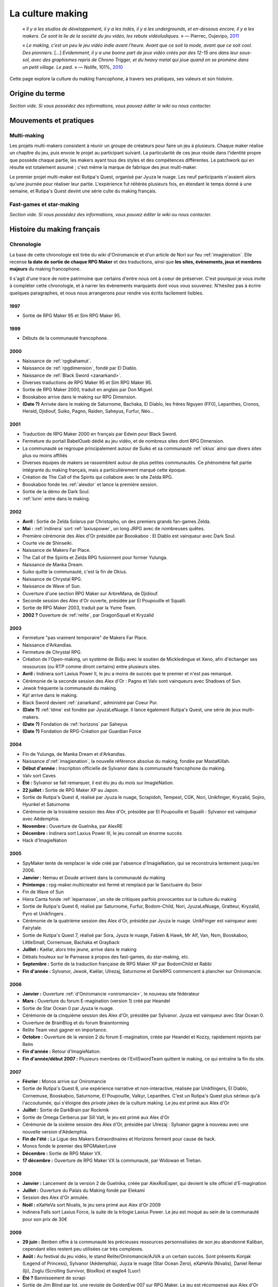 .. meta::
   :description: Le making, c'est le jeu vidéo indie avant l'heure. Avant que ce soit la mode, avant que ce soit cool. Découvrez la culture du making francophone, à travers ses pratiques, ses valeurs et son histoire.

.. _culturemaking:

La culture making
=================

    « *Il y a les studios de développement, il y a les indés, il y a les undergrounds, et en-dessous encore, il y a les makers. Ce sont la lie de la société du jeu vidéo, les rebuts vidéoludiques.* » — Pierrec, Oujevipo, `2011 <http://oujevipo.fr/30-minutes/547-dark-soulace-2/>`_

    « *Le making, c'est un peu le jeu vidéo indie avant l'heure. Avant que ce soit la mode, avant que ce soit cool. Des pionniers.* […] *Evidemment, il y a une bonne part de jeux vidéo créés par des 12-15 ans dans leur sous-sol, avec des graphismes repris de Chrono Trigger, et du heavy metal qui joue quand on se promène dans un petit village. Le pied.* » — Nolife, 101%, `2010 <https://www.youtube.com/watch?v=VZPKacrobD4>`_

Cette page explore la culture du making francophone, à travers ses pratiques, ses valeurs et son histoire.

Origine du terme
----------------

*Section vide. Si vous possédez des informations, vous pouvez éditer le wiki ou nous contacter.*

Mouvements et pratiques
-----------------------

.. _multi-making:

Multi-making
~~~~~~~~~~~~

Les projets multi-makers consistent à réunir un groupe de créateurs pour faire un jeu à plusieurs. Chaque maker réalise un chapitre du jeu, puis envoie le projet au participant suivant. La particularité de ces jeux réside dans l'identité propre que possède chaque partie, les makers ayant tous des styles et des compétences différentes. Le patchwork qui en résulte est totalement assumé ; c'est même la marque de fabrique des jeux multi-maker.

Le premier projet multi-maker est Rutipa's Quest, organisé par Jyuza le nuage. Les neuf participants n'avaient alors qu'une journée pour réaliser leur partie. L'expérience fut réitérée plusieurs fois, en étendant le temps donné à une semaine, et Rutipa's Quest devint une série culte du making français.

.. _fast-games:

Fast-games et star-making
~~~~~~~~~~~~~~~~~~~~~~~~~~

*Section vide. Si vous possédez des informations, vous pouvez éditer le wiki ou nous contacter.*

Histoire du making français
---------------------------

Chronologie
~~~~~~~~~~~

La base de cette chronologie est tirée du wiki d'Oniromancie et d'un article de Nori sur feu :ref:`imagienation`. Elle recense **la date de sortie de chaque RPG Maker** et des traductions, ainsi que **les sites, évènements, jeux et membres majeurs** du making francophone.

Il s'agit d'une trace de notre patrimoine que certains d'entre nous ont à coeur de préserver. C'est pourquoi je vous invite à compléter cette chronologie, et à narrer les évènements marquants dont vous vous souvenez. N'hésitez pas à écrire quelques paragraphes, et nous nous arrangerons pour rendre vos écrits facilement lisibles.

1997
^^^^

* Sortie de RPG Maker 95 et Sim RPG Maker 95.

1999
^^^^

* Débuts de la communauté francophone.

2000
^^^^

* Naissance de :ref:`rpgbahamut`.
* Naissance de :ref:`rpgdimension`, fondé par El Diablo.
* Naissance de :ref:`Black Sword <zanarkand>`.
* Diverses traductions de RPG Maker 95 et Sim RPG Maker 95.
* Sortie de RPG Maker 2000, traduit en anglais par Don Miguel.
* Booskaboo arrive dans le making sur RPG Dimension.
* **(Date ?)** Arrivée dans le making de Saturnome, Bachaka, El Diablo, les frères Nguyen (FF0), Lepanthes, Cronos, Herald, Djidiouf, Suiko, Pagno, Raiden, Saheyus, Furfur, Néo...

2001
^^^^

* Traduction de RPG Maker 2000 en français par Edwin pour Black Sword.
* Fermeture du portail BabelOueb dédié au jeu vidéo, et de nombreux sites dont RPG Dimension.
* La communauté se regroupe principalement autour de Suiko et sa communauté :ref:`okius` ainsi que divers sites plus ou moins affiliés
* Diverses équipes de makers se rassemblent autour de plus petites communautés. Ce phénomène fait partie intégrante du making français, mais a particulièrement marqué cette époque.
* Création de The Call of the Spirits qui collabore avec le site Zelda RPG.
* Booskaboo fonde les :ref:`alexdor` et lance la première session.
* Sortie de la démo de Dark Soul.
* :ref:`lunn` entre dans le making.

2002
^^^^

* **Avril :** Sortie de Zelda Solarus par Christopho, un des premiers grands fan-games Zelda.
* **Mai :** :ref:`indinera` sort :ref:`laxiuspower`, un long JRPG avec de nombreuses quêtes.
* Première cérémonie des Alex d'Or présidée par Booskaboo : El Diablo est vainqueur avec Dark Soul.
* Courte vie de Shinseiki.
* Naissance de Makers Far Place.
* The Call of the Spirits et Zelda RPG fusionnent pour former Yulunga.
* Naissance de Manka Dream.
* Suiko quitte la communauté, c'est la fin de Okius.
* Naissance de Chrystal RPG.
* Naissance de Wave of Sun.
* Ouverture d'une section RPG Maker sur ArbreMana, de Djidiouf.
* Seconde session des Alex d'Or ouverte, présidée par El Poupouille et Squalli.
* Sortie de RPG Maker 2003, traduit par la Yume Team.
* **2002 ?** Ouverture de :ref:`relite`, par DragonSquall et Kryzalid

2003
^^^^

* Fermeture "pas vraiment temporaire" de Makers Far Place.
* Naissance d'Arkandias.
* Fermeture de Chrystal RPG.
* Création de l'Open-making, un système de Bidju avec le soutien de Mickledingue et Xeno, afin d'échanger ses ressources (ou RTP comme diront certains) entre plusieurs sites.
* **Avril :** Indinera sort Laxius Power II, le jeu a moins de succès que le premier et n'est pas remarqué.
* Cérémonie de la seconde session des Alex d'Or : Pagno et Valv sont vainqueurs avec Shadows of Sun.
* Jewok fréquente la communauté du making.
* Kp! arrive dans le making.
* Black Sword devient :ref:`zanarkand`, administré par Coeur Pur.
* **(Date ?)** :ref:`ldme` est fondée par JyuzaLeNuage. Il lance également Rutipa's Quest, une série de jeux multi-makers.
* **(Date ?)** Fondation de :ref:`horizons` par Saheyus
* **(Date ?)** Fondation de RPG-Création par Guardian Force

2004
^^^^

* Fin de Yulunga, de Manka Dream et d'Arkandias.
* Naissance d':ref:`imagienation`, la nouvelle référence absolue du making, fondée par MastaKillah.
* **Début d'année :** Inscription officielle de Sylvanor dans la communauté francophone du making.
* Valv sort Caves
* **Été :** Sylvanor se fait remarquer, il est élu jeu du mois sur ImagieNation.
* **22 juillet :** Sortie de RPG Maker XP au Japon.
* Sortie de Rutipa's Quest 4, réalisé par Jyuza le nuage, Scrapidoh, Tempest, CGK, Nori, Unikfinger, Kryzalid, Sojiro, Hyunkel et Saturnome
* Cérémonie de la troisième session des Alex d'Or, présidée par El Poupouille et Squalli : Sylvanor est vainqueur avec Aëdemphia.
* **Novembre :** Ouverture de Guelnika, par AlexRE
* **Décembre :** Indinera sort Laxius Power III, le jeu connaît un énorme succès
* Hack d'ImagieNation

2005
^^^^

* SpyMaker tente de remplacer le vide créé par l'absence d'ImagieNation, qui se reconstruira lentement jusqu'en 2006.
* **Janvier :** Nemau et Doude arrivent dans la communauté du making
* **Printemps :** rpg-maker.multicreator est fermé et remplacé par le Sanctuaire du Seior
* Fin de Wave of Sun
* Hiera Canta fonde :ref:`leparnasse`, un site de critiques parfois provocantes sur la culture du making
* Sortie de Rutipa's Quest 6, réalisé par Saturnome, Furfur, Bodom-Child, Nori, JyuzaLeNuage, Gratteur, Kryzalid, Pyro et Unikfingers .
* Cérémonie de la quatrième session des Alex d'Or, présidée par Jyuza le nuage. UnikFinger est vainqueur avec Fairytale.
* Sortie de Rutipa's Quest 7, réalisé par Sora, Jyuza le nuage, Fabien & Hawk, Mr Alf, Van, Nsm, Booskaboo, LittleSmall, Cornemuse, Bachaka et Grayback
* **Juillet :** Kaëlar, alors très jeune, arrive dans le making
* Débats houleux sur le Parnasse à propos des fast-games, du star-making, etc.
* **Septembre :** Sortie de la traduction française de RPG Maker XP par BodomChild et Rabbi
* **Fin d'année :** Sylvanor, Jewok, Kaëlar, Ulrezaj, Saturnome et DarkRPG commencent à plancher sur Oniromancie.

2006
^^^^

* **Janvier :** Ouverture :ref:`d'Oniromancie <oniromancie>`, le nouveau site fédérateur
* **Mars :** Ouverture du forum E-magination (version 1) créé par Heandel
* Sortie de Star Ocean 0 par Jyuza le nuage.
* Cérémonie de la cinquième session des Alex d'Or, présidée par Sylvanor. Jyuza est vainqueur avec Star Ocean 0.
* Ouverture de BrainBlog et du forum Braisntorming
* Relite Team veut gagner en importance.
* **Octobre :** Ouverture de la version 2 du forum E-magination, créée par Heandel et Kozzy, rapidement rejoints par Relm
* **Fin d'année :** Retour d'ImagieNation.
* **Fin d'année/début 2007 :** Plusieurs membres de l'EvilSwordTeam quittent le making, ce qui entraîne la fin du site.

2007
^^^^

* **Février :** Monos arrive sur Oniromancie
* Sortie de Rutipa's Quest 8, une expérience narrative et non-interactive, réalisée par Unikfingers, El Diablo, Cornemuse, Booskaboo, Saturnome, El Poupouille, Valkyr, Lepanthes. C'est un Rutipa's Quest plus sérieux qu'à l'accoutumée, qui s'éloigne des *private jokes* de la culture making. Le jeu est primé aux Alex d'Or
* **Juillet :** Sortie de DarkBrain par Rockmik
* Sortie de Omega Cerberus par Sill Valt, le jeu est primé aux Alex d'Or
* Cérémonie de la sixième session des Alex d'Or, présidée par Ulrezaj : Sylvanor gagne à nouveau avec une nouvelle version d'Aëdemphia.
* **Fin de l'été :** La Ligue des Makers Extraordinaires et Horizons ferment pour cause de hack.
* Monos fonde le premier des RPGMakerLove
* **Décembre :** Sortie de RPG Maker VX.
* **17 décembre :** Ouverture de RPG Maker VX la communauté, par Widowan et Tretian.

2008
^^^^

* **Janvier :** Lancement de la version 2 de Guelnika, créée par AlexRoiEsper, qui devient le site officiel d'E-magination
* **Juillet :** Ouverture du Palais du Making fondé par Elekami
* Session des Alex d'Or annulée.
* **Noël :** eXaHeVa sort Nivalis, le jeu sera primé aux Alex d'Or 2009
* Indinera Falls sort Laxius Force, la suite de la trilogie Laxius Power. Le jeu est moqué au sein de la communauté pour son prix de 30€

2009
^^^^

* **29 juin :** Benben offre à la communauté les précieuses ressources personnalisées de son jeu abandonné Kaliban, cependant elles restent peu utilisées car très complexes.
* **Août :** Au festival du jeu vidéo, le stand Relite/Oniromancie/AJVA a un certain succès. Sont présents Konjak (Legend of Princess), Sylvanor (Aëdemphia), Juyza le nuage (Star Ocean Zero), eXaHeVa (Nivalis), Daniel Remar (Iji), Zoglu (Scrolling Survivor, BloxRox) et eagle4 (Luor)
* **Été ?** Bannissement de scrapi
* Sortie de Jim Blind par Iot, une revisite de GoldenEye 007 sur RPG Maker. Le jeu est récompensé aux Alex d'Or
* Sortie de OFF par Mortis Ghost. Le jeu est récompensé aux Alex d'Or.
* Ouverture de Pandora, fondé par Lolow, Karel, Sill Valt et Ouranos (Titania)
* Septième session des Alex d'Or, présidée par Morigan et YF06. Mortis Ghost est vainqueur avec OFF.

2010
^^^^

* **Janvier :** Rockmik gagne le concours du screen de l'année 2009 sur Oniromancie, avec un screen de son projet Asylopole
* **25 février :** Samarium écrit un livre sur RPG Maker, une première
* **Février :** Dark Soul.Ace 2 fait des remous. C'est un projet multi-maker complètement fou et bourré de *private jokes*, réalisé par Jewok, Saturnome, Mortis Ghost, Kane, eXaHeVa, Kevar, Oni, Masthiks, KP, Unikfingers, Bolt, Alias Conrad Coldwood, Naked Snake et Espadon.
* **Mai :** Ouverture de RPG Maker Détente fondé par Slup. Ephy rejoint rapidement l'équipe et participe à créer l'identité qui poursuivra le forum au cours du temps. On notera la présence d'elm6, Kaila et kilam1110 dans la communauté.
* **D'août à décembre :** Huitième session des Alex d'Or, présidée par Paladin

2011
^^^^

* **Fin janvier :** Après une longue période de flou, les résultats des Alex d'Or 2010 sont annoncés. Le prix du meilleur jeu va à sriden, pour Vader ou la Fin des Haricots. Ce résultat inattendu est abondamment contesté, même par le gagnant.
* Les élections Oniromanciennes les plus vindicatives jusqu'alors voient s'affronter le FAMAS (dirigé par sriden) et le parti Créatif (dirigé par Joke) après un abandon du Parti de l'Audimat (dirigé par Roi of the Suisse).
* **Juillet :** Ouverture du FAMAS fondé par sriden
* **15 décembre :** Sortie de RPG Maker VX Ace au Japon

2012
^^^^

* **14 janvier :** Cérémonie des Alex d'Or 2011 (qui comptaient près de 60 jeux inscrits), menée par AlexRoiEsper, shûji et Zim. Seb Luca remporte l'Alex d'Or avec The Bloody Story of a Black-dressed Autistic.
* **15 mars :** Sortie de RPG Maker VX Ace à l'international.
* **24 juin :** Sortie remarquée de la première démo d'Asylopole par Rockmik.
* **Décembre :** Le jeu OFF de Morthis Ghost reçoit une traduction définitive en Anglais, et obtient un succès considérable à l'international, le propulsant parmi les jeux francophones les plus connus.

2013
^^^^

* **19 janvier :** Cérémonie des Alex d'Or 2012 menée par elm6 (anciennement Nusenism) et garsim. Parmi une cinquantaine de jeux inscrits, Asylopole de Rockmick remporte le concours avec un total de 9 awards.
* **14 mars :** La 7e Porte marque le retour des projets multi-makers et décroche deux récompenses aux Alex d'Or. La communauté du FAMAS continue sur sa lancée avec l'ouverture du projet Polaris 03.
* **1er septembre :** Fermeture de RPG Créative.

2014
^^^^

* **22 février :** Cérémonie des Alex d'Or 2013 avec une quarantaine de jeux inscrits, menée par Elekami et Floemblem.
* **6 décembre :** Cérémonie des Alex d'Or 2014 avec une soixantaine de jeux inscrits, menée par Elekami et Floemblem à l'écrit, Lidenvice, Shûji, Alex RoiEsper et Marcelin en live audio.

2015
^^^^

* **Avril :** Sortie officielle de RPG Maker 2003 en Anglais.
* **Juillet :** Sortie officielle de RPG Maker 2000 en Anglais.
* **3 août :** RPG Maker MV est présenté au Japon dans le magazine Famitsu.
* **19 décembre :** Cérémonie de clôture des Alex d'Or 2015 (`rediffusion <https://www.youtube.com/watch?v=P970S4dxwIo>`_), présidée par Zexion. Yuko est responsable des jurés, Elekami à la relecture des tests, Verehn à la communication, et lidenvice à la gestion des prétests. Vainqueurs de la session : Fighting Robots Quest (or), Project Silencs V2 Partie 1 (argent), et Escapade (bronze).

Sources
^^^^^^^

Ces sources d'information peuvent être partiellement erronées ou incomplètes, ainsi nous vous encourageons à croiser les sources pour plus d'exactitude.

* `Chronologie <http://www.rpg-maker.fr/index.php?page=wiki&id=244>`_ sur le wiki d'Oniromanice
* Nori, `« Historique du RPG Making Francophone » <https://web.archive.org/web/20080316065132/http://www.imagienation.com:80/index.php?mod=articles&ac=commentaires&id=222>`_, ImagieNation
